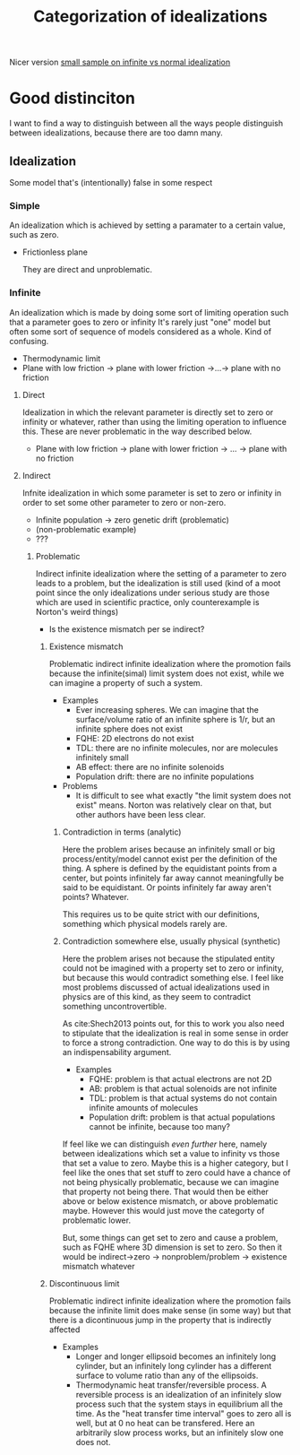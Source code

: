 #+title: Categorization of idealizations
#+roam_tags: thesis distinction idealizations

Nicer version [[file:20210120112816-small_sample_on_infinite_vs_normal_idealization.org][small sample on infinite vs normal idealization]]
* Good distinciton

I want to find a way to distinguish between all the ways people distinguish between idealizations, because there are too damn many.
** Idealization
Some model that's (intentionally) false in some respect
*** Simple
An idealization which is achieved by setting a paramater to a certain value, such as zero.
- Frictionless plane

  They are direct and unproblematic.
*** Infinite
An idealization which is made by doing some sort of limiting operation such that a parameter goes to zero or infinity
It's rarely just "one" model but often some sort of sequence of models considered as a whole. Kind of confusing.
- Thermodynamic limit
- Plane with low friction -> plane with lower friction ->...-> plane with no friction
**** Direct
Idealization in which the relevant parameter is directly set to zero or infinity or whatever, rather than using the limiting operation to influence this.
These are never problematic in the way described  below.
- Plane with low friction -> plane with lower friction -> ... -> plane with no friction


**** Indirect
Infnite idealization in which some parameter is set to zero or infinity in order to set some other parameter to zero or non-zero.
- Infinite population -> zero genetic drift (problematic)
- (non-problematic example)
- ???
***** Problematic
Indirect infinite idealization where the setting of a parameter to zero leads to a problem, but the idealization is still used (kind of a moot point since the only idealizations under serious study are those which are used in scientific practice, only counterexample is Norton's weird things)

- Is the existence mismatch per se indirect?
****** Existence mismatch
Problematic indirect infinite idealization where the promotion fails because the infinite(simal) limit system does not exist, while we can imagine a property of such a system.
+ Examples
  - Ever increasing spheres. We can imagine that the surface/volume ratio of an infinite sphere is 1/r, but an infinite sphere does not exist
  - FQHE: 2D electrons do not exist
  - TDL: there are no infinite molecules, nor are molecules infinitely small
  - AB effect: there are no infinite solenoids
  - Population drift: there are no infinite populations

+ Problems
  - It is difficult to see what exactly "the limit system does not exist" means. Norton was relatively clear on that, but other authors have been less clear.
******* Contradiction in terms (analytic)
Here the problem arises because an infinitely small or big process/entity/model cannot exist per the definition of the thing. A sphere is defined by the equidistant points from a center, but points infinitely far away cannot meaningfully be said to be equidistant. Or points infinitely far away aren't points? Whatever.

This requires us to be quite strict with our definitions, something which physical models rarely are.
******* Contradiction somewhere else, usually physical (synthetic)

Here the problem arises not because the stipulated entity could not be imagined with a property set to zero or infinity, but because this would contradict something else. I feel like most problems discussed of actual idealizations used in physics are of this kind, as they seem to contradict something uncontrovertible.

As cite:Shech2013 points out, for this to work you also need to stipulate that the idealization is real in some sense in order to force a strong contradiction. One way to do this is by using an indispensability argument.

+ Examples
  - FQHE: problem is that actual electrons are not 2D
  - AB: problem is that actual solenoids are not infinite
  - TDL: problem is that actual systems do not contain infinite amounts of molecules
  - Population drift: problem is that actual populations cannot be infinite, because too many?

If feel like we can distinguish /even further/ here, namely between idealizations which set a value to infinity vs those that set a value to zero. Maybe this is a higher category, but I feel like the ones that set stuff to zero could have a chance of not being physically problematic, because we can imagine that property not being there. That would then be either above or below existence mismatch, or above problematic maybe. However this would just move the categorty of problematic lower.

But, some things can get set to zero and cause a problem, such as FQHE where 3D dimension is set to zero. So then it would be indirect->zero -> nonproblem/problem -> existence mismatch whatever
****** Discontinuous limit
Problematic indirect infinite idealization where the promotion fails because the infinite limit does make sense (in some way) but that there is a dicontinuous jump in the property that is indirectly affected
+ Examples
  - Longer and longer ellipsoid becomes an infinitely long cylinder, but an infinitely long cylinder has a different surface to volume ratio than any of the ellipsoids.
  - Thermodynamic heat transfer/reversible process.
    A reversible process is an idealization of an infinitely slow process such that the system stays in equilibrium all the time. As the "heat transfer time interval" goes to zero all is well, but at 0 no heat can be transfered. Here an arbitrarily slow process works, but an infinitely slow one does not.
